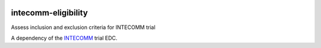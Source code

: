 |pypi| |actions| |codecov| |downloads|


intecomm-eligibility
--------------------
Assess inclusion and exclusion criteria for INTECOMM trial

A dependency of the INTECOMM_ trial EDC.

.. |pypi| image:: https://img.shields.io/pypi/v/intecomm-eligibility.svg
    :target: https://pypi.python.org/pypi/intecomm-eligibility

.. |actions| image:: https://github.com/intecomm-trial/intecomm-eligibility/actions/workflows/build.yml/badge.svg
  :target: https://github.com/intecomm-trial/intecomm-eligibility/actions/workflows/build.yml

.. |codecov| image:: https://codecov.io/gh/intecomm-trial/intecomm-eligibility/branch/develop/graph/badge.svg
  :target: https://codecov.io/gh/intecomm-trial/intecomm-eligibility

.. |downloads| image:: https://pepy.tech/badge/intecomm-eligibility
   :target: https://pepy.tech/project/intecomm-eligibility

.. _INTECOMM: https://github.com/intecomm-trial/intecomm-edc
